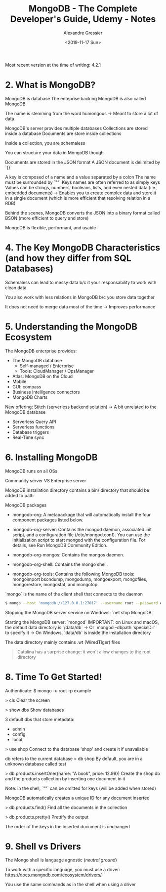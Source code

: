 #+TITLE: MongoDB - The Complete Developer's Guide, Udemy - Notes
#+AUTHOR: Alexandre Gressier
#+DATE: <2019-11-17 Sun>

Most recent version at the time of writing: 4.2.1

* 2. What is MongoDB?

MongoDB is database
The enteprise backing MongoDB is also called MongoDB

The name is stemming from the word humongous
-> Meant to store a lot of data

MongoDB's server provides multiple databases
Collections are stored inside a database
Documents are store inside collections

Inside a collection, you are schemaless

You can structure your data in MongoDB though

Documents are stored in the JSON format
A JSON document is delimited by `{}`

A key is composed of a name and a value separated by a colon
The name must be surrounded by `""`
Keys names are often referred to as simply keys
Values can be strings, numbers, booleans, lists, and even nested data (i.e., embedded documents)
-> Enables you to create complex data and store it in a single document (which is more efficient that resolving relation in a RDB)

Behind the scenes, MongoDB converts the JSON into a binary format called BSON (more efficient to query and store)

MongoDB is flexible, performant, and usable


* 4. The Key MongoDB Characteristics (and how they differ from SQL Databases)

Schemaless can lead to messy data b/c it your responsability to work with clean data

You also work with less relations in MongoDB b/c you store data together

It does not need to merge data most of the time
-> Improves performance


* 5. Understanding the MongoDB Ecosystem

The MongoDB enterprise provides:
- The MongoDB database
  - Self-managed / Enterprise
  - Tools: CloudManager / OpsManager
- Atlas: MongoDB on the Cloud
- Mobile
- GUI: compass
- Business Intelligence connectors
- MongoDB Charts

New offering: Stitch (serverless backend solution)
-> A bit unrelated to the MongoDB database
- Serverless Query API
- Serverless functions
- Database triggers
- Real-Time sync


* 6. Installing MongoDB

MongoDB runs on all OSs

Community server VS Enterprise server

MongoDB installation directory contains a bin/ directory that should be added to path

MongoDB packages

- mongodb-org: A metapackage that will automatically install the four component
  packages listed below.

- mongodb-org-server: Contains the mongod daemon, associated init script, and a
  configuration file (/etc/mongod.conf). You can use the initialization script
  to start mongod with the configuration file. For details, see Run MongoDB
  Community Edition.

- mongodb-org-mongos: Contains the mongos daemon.

- mongodb-org-shell: Contains the mongo shell.

- mongodb-org-tools: Contains the following MongoDB tools: mongoimport bsondump,
  mongodump, mongoexport, mongofiles, mongorestore, mongostat, and mongotop.

`mongo` is the name of the client shell that connects to the daemon

#+BEGIN_SRC bash
  $ mongo --host 'mongodb://127.0.0.1:27017' --username root --password example
#+END_SRC

Stopping the MongoDB server service on Windows: `net stop MongoDB`

Starting the MongoDB server: `mongod`
IMPORTANT: on Linux and macOS, the default data directory is `/data/db`
-> Or `mongod --dbpath 'specialDir'` to specify it
-> On Windows, `data/db` is inside the installation directory

The data directory mainly contains .wt (WiredTiger) files

#+BEGIN_QUOTE
  Catalina has a surprise change: it won't allow changes to the root directory
#+END_QUOTE


* 8. Time To Get Started!
  
Authenticate:
$ mongo -u root -p example

> cls
Clear the screen

> show dbs
Show databases

3 default dbs that store metadata:
- admin
- config
- local

> use shop
Connect to the database 'shop' and create it if unavailable

db refers to the current database
> db
shop
By default, you are in a unknown database called test

> db.products.insertOne({name: "A book", price: 12.99})
Create the shop db and the products collection by inserting one document in it

Note: in the shell, `""` can be omitted for keys (will be added when stored)

MongoDB automatically creates a unique ID for any document inserted

> db.products.find()
Find all the documents in the collection

> db.products.pretty()
Prettify the output

The order of the keys in the inserted document is unchanged


* 9. Shell vs Drivers

The Mongo shell is language agnostic (/neutral ground/)

To work with a specific language, you must use a driver:
https://docs.mongodb.com/ecosystem/drivers/

You use the same commands as in the shell when using a driver
